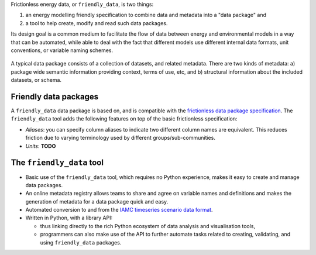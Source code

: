 Frictionless energy data, or ``friendly_data``, is two things:

1. an energy modelling friendly specification to combine data and metadata into a "data package" and
2. a tool to help create, modify and read such data packages.

Its design goal is a common medium to facilitate the flow of data between energy and environmental models in a way that can be automated, while able to deal with the fact that different models use different internal data formats, unit conventions, or variable naming schemes.

.. figure:: _static/images/friendly_data_schematic_alt_2.png
   :width: 90%
   :align: center

   A typical data package consists of a collection of datasets, and
   related metadata.  There are two kinds of metadata: a) package wide
   semantic information providing context, terms of use, etc, and b)
   structural information about the included datasets, or schema.


Friendly data packages
----------------------

A ``friendly_data`` data package is based on, and is compatible with
the `frictionless data package specification
<https://frictionlessdata.io/data-package/>`_.  The ``friendly_data``
tool adds the following features on top of the basic frictionless
specification:

- *Aliases*: you can specify column aliases to indicate two different
  column names are equivalent.  This reduces friction due to varying
  terminology used by different groups/sub-communities.
- *Units*: **TODO**

The ``friendly_data`` tool
--------------------------

- Basic use of the ``friendly_data`` tool, which requires no Python
  experience, makes it easy to create and manage data packages.
- An online metadata registry allows teams to share and agree on
  variable names and definitions and makes the generation of metadata
  for a data package quick and easy.
- Automated conversion to and from the `IAMC timeseries scenario data
  format <https://pyam-iamc.readthedocs.io/en/stable/data.html>`_.
- Written in Python, with a library API:

  - thus linking directly to the rich Python ecosystem of data
    analysis and visualisation tools,
  - programmers can also make use of the API to further automate tasks
    related to creating, validating, and using ``friendly_data``
    packages.
